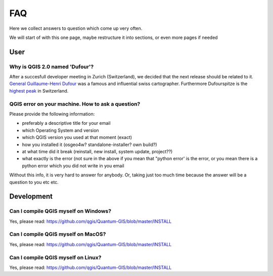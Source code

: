 
FAQ
===

Here we collect answers to question which come up very often.

We will start of with this one page, maybe restructure it into sections, or
even more pages if needed


User
----


.. _how-to-ask-a-QGIS-question:

Why is QGIS 2.0 named 'Dufour'?
...............................

After a succesfull developer meeting in Zurich (Switzerland), we decided that
the next release should be related to it. 
`General Guillaume-Henri Dufour <http://en.wikipedia.org/wiki/Guillaume-Henri_Dufour>`_
was a famous and influential swiss cartographer. Furthermore Dufourspitze is the
`highest peak <http://map.geo.admin.ch/?selectedNode=LT1_1&Y=632553.1393289&X=87054.893445183&zoom=6&bgLayer=ch.swisstopo.pixelkarte-farbe&layers=ch.swisstopo.hiks-dufour&layers_opacity=1&layers_visibility=true&time_current=latest&lang=en>`_ in Switzerland.


QGIS error on your machine. How to ask a question?
..................................................

Please provide the following information:

- preferably a descriptive title for your email
- which Operating System and version
- which QGIS version you used at that moment (exact)
- how you installed it (osgeo4w? standalone-installer? own build?)
- at what time did it break (reinstall, new install, system update, project??)
- what exactly is the error (not sure in the above if you mean that "python error' is the error, or you mean there is a python error which you did not write in you email

Without this info, it is very hard to answer for anybody. Or, taking just too much time because the answer will be a question to you etc etc.


Development
-----------

Can I compile QGIS myself on Windows?
.....................................

Yes, please read: https://github.com/qgis/Quantum-GIS/blob/master/INSTALL


Can I compile QGIS myself on MacOS?
...................................

Yes, please read: https://github.com/qgis/Quantum-GIS/blob/master/INSTALL


Can I compile QGIS myself on Linux?
...................................

Yes, please read: https://github.com/qgis/Quantum-GIS/blob/master/INSTALL

